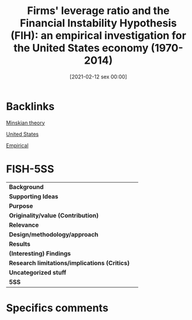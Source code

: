 #+title:      Firms' leverage ratio and the Financial Instability Hypothesis (FIH): an empirical investigation for the United States economy (1970-2014)
#+date:       [2021-02-12 sex 00:00]
#+filetags:   :bib:
#+identifier: 20210212T000005
#+reference:  pedrosa_2019_Firms


* Backlinks

[[denote:20230216T235200][Minskian theory]]

[[denote:20250204T173452][United States]]

[[denote:20250204T172907][Empirical]]


* FISH-5SS


|---------------------------------------------+-----|
| *Background*                                  |     |
| *Supporting Ideas*                            |     |
| *Purpose*                                     |     |
| *Originality/value (Contribution)*            |     |
| *Relevance*                                   |     |
| *Design/methodology/approach*                 |     |
| *Results*                                     |     |
| *(Interesting) Findings*                      |     |
| *Research limitations/implications (Critics)* |     |
| *Uncategorized stuff*                         |     |
| *5SS*                                         |     |
|---------------------------------------------+-----|

* Specifics comments
 :PROPERTIES:
 :Custom_ID: pedrosaFirmsLeverageRatio
 :NOTER_DOCUMENT: ../../PDFs/Pedrosa - 2019 - Firms’ leverage ratio and the Financial Instabilit.pdf
 :AUTHOR: Pedrosa, I.
 :JOURNAL:
 :YEAR:
 :DOI:
 :URL:
 :END:
